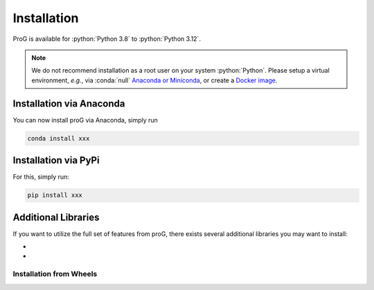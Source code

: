 Installation
============

ProG is available for :python:`Python 3.8` to :python:`Python 3.12`.

.. note::
   We do not recommend installation as a root user on your system :python:`Python`.
   Please setup a virtual environment, *e.g.*, via :conda:`null` `Anaconda or Miniconda <https://conda.io/projects/conda/en/latest/user-guide/install>`_, or create a `Docker image <https://www.docker.com/>`_.


Installation via Anaconda
-------------------------

You can now install proG via Anaconda, simply run

.. code-block:: none

   conda install xxx


Installation via PyPi
---------------------

For this, simply run:

.. code-block:: none

   pip install xxx

Additional Libraries
--------------------

If you want to utilize the full set of features from proG, there exists several additional libraries you may want to install:

* 
*

Installation from Wheels
~~~~~~~~~~~~~~~~~~~~~~~~